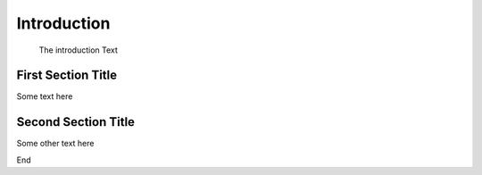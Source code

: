 
Introduction
=============

    The introduction Text

First Section Title
---------------------

Some text here


Second Section Title
----------------------

Some other text here


End 

